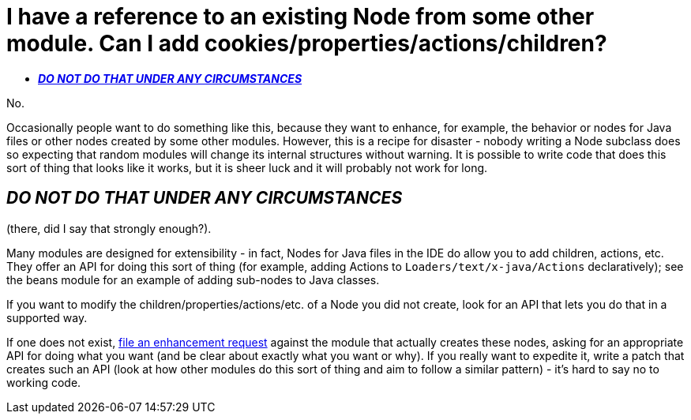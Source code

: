 // 
//     Licensed to the Apache Software Foundation (ASF) under one
//     or more contributor license agreements.  See the NOTICE file
//     distributed with this work for additional information
//     regarding copyright ownership.  The ASF licenses this file
//     to you under the Apache License, Version 2.0 (the
//     "License"); you may not use this file except in compliance
//     with the License.  You may obtain a copy of the License at
// 
//       http://www.apache.org/licenses/LICENSE-2.0
// 
//     Unless required by applicable law or agreed to in writing,
//     software distributed under the License is distributed on an
//     "AS IS" BASIS, WITHOUT WARRANTIES OR CONDITIONS OF ANY
//     KIND, either express or implied.  See the License for the
//     specific language governing permissions and limitations
//     under the License.
//

= I have a reference to an existing Node from some other module. Can I add cookies/properties/actions/children?
:page-layout: wikidev
:page-tags: wiki, devfaq, needsreview
:jbake-status: published
:keywords: Apache NetBeans wiki DevFaqAddDoingEvilThingsToForeignNodes
:description: Apache NetBeans wiki DevFaqAddDoingEvilThingsToForeignNodes
:toc: left
:toc-title:
:page-syntax: true
:page-wikidevsection: _nodes_and_explorer
:page-position: 10
:page-aliases: ROOT:wiki/DevFaqAddDoingEvilThingsToForeignNodes.adoc

No.

Occasionally people want to do something like this, because they want to enhance, for example, the behavior or nodes for Java files or other nodes created by some other modules.  
However, this is a recipe for disaster - nobody writing a Node subclass does so expecting that random modules will change its internal structures without warning.  
It is possible to write code that does this sort of thing that looks like it works, but it is sheer luck and it will probably not work for long.  

== *_DO NOT DO THAT UNDER ANY CIRCUMSTANCES_*

(there, did I say that strongly enough?).

Many modules are designed for extensibility - in fact, Nodes for Java files in the IDE do allow you to add children, actions, etc.  
They offer an API for doing this sort of thing (for example, adding Actions to `Loaders/text/x-java/Actions` declaratively);  see the beans module for an example of adding sub-nodes to Java classes.

If you want to modify the children/properties/actions/etc. of a Node you did not create, look for an API that lets you do that in a supported way.  

If one does not exist, xref:front::participate/report-issue.adoc[file an enhancement request] against the module that actually creates these nodes, asking for an appropriate API for doing what you want (and be clear about exactly what you want or why).  
If you really want to expedite it, write a patch that creates such an API (look at how other modules do this sort of thing and aim to follow a similar pattern) - it's hard to say no to working code.
